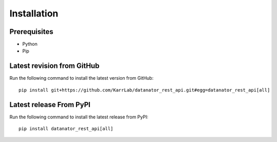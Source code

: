 Installation
============

Prerequisites
--------------------------

* Python
* Pip

Latest revision from GitHub
---------------------------
Run the following command to install the latest version from GitHub::

    pip install git+https://github.com/KarrLab/datanator_rest_api.git#egg=datanator_rest_api[all]

Latest release From PyPI
---------------------------
Run the following command to install the latest release from PyPI::

    pip install datanator_rest_api[all]